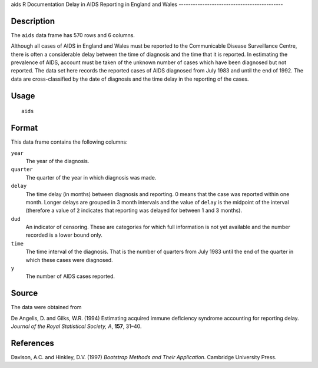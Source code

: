 aids
R Documentation
Delay in AIDS Reporting in England and Wales
--------------------------------------------

Description
~~~~~~~~~~~

The ``aids`` data frame has 570 rows and 6 columns.

Although all cases of AIDS in England and Wales must be reported to
the Communicable Disease Surveillance Centre, there is often a
considerable delay between the time of diagnosis and the time that
it is reported. In estimating the prevalence of AIDS, account must
be taken of the unknown number of cases which have been diagnosed
but not reported. The data set here records the reported cases of
AIDS diagnosed from July 1983 and until the end of 1992. The data
are cross-classified by the date of diagnosis and the time delay in
the reporting of the cases.

Usage
~~~~~

::

    aids

Format
~~~~~~

This data frame contains the following columns:

``year``
    The year of the diagnosis.

``quarter``
    The quarter of the year in which diagnosis was made.

``delay``
    The time delay (in months) between diagnosis and reporting. 0 means
    that the case was reported within one month. Longer delays are
    grouped in 3 month intervals and the value of ``delay`` is the
    midpoint of the interval (therefore a value of ``2`` indicates that
    reporting was delayed for between 1 and 3 months).

``dud``
    An indicator of censoring. These are categories for which full
    information is not yet available and the number recorded is a lower
    bound only.

``time``
    The time interval of the diagnosis. That is the number of quarters
    from July 1983 until the end of the quarter in which these cases
    were diagnosed.

``y``
    The number of AIDS cases reported.


Source
~~~~~~

The data were obtained from

De Angelis, D. and Gilks, W.R. (1994) Estimating acquired immune
deficiency syndrome accounting for reporting delay.
*Journal of the Royal Statistical Society, A*, **157**, 31–40.

References
~~~~~~~~~~

Davison, A.C. and Hinkley, D.V. (1997)
*Bootstrap Methods and Their Application*. Cambridge University
Press.


